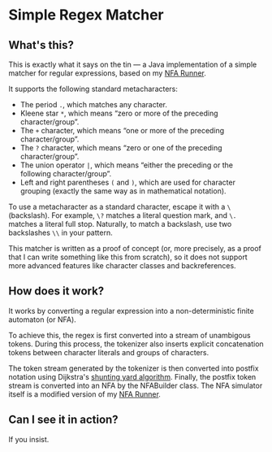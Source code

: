* Simple Regex Matcher

** What's this?
This is exactly what it says on the tin — a Java implementation of a simple matcher for regular expressions, based on my [[https://github.com/SpinningVinyl/NFA-runner][NFA Runner]].

It supports the following standard metacharacters:

- The period ~.~, which matches any character.
- Kleene star ~*~, which means “zero or more of the preceding character/group”.
- The ~+~ character, which means “one or more of the preceding character/group”.
- The ~?~ character, which means “zero or one of the preceding character/group”.
- The union operator ~|~, which means “either the preceding or the following character/group”.
- Left and right parentheses ~(~ and ~)~, which are used for character grouping (exactly the same way as in mathematical notation).

To use a metacharacter as a standard character, escape it with a ~\~ (backslash). For example, ~\?~ matches a literal question mark, and ~\.~ matches a literal full stop. Naturally, to match a backslash, use two backslashes ~\\~ in your pattern.

This matcher is written as a proof of concept (or, more precisely, as a proof that I can write something like this from scratch), so it does not support more advanced features like character classes and backreferences.

** How does it work?
It works by converting a regular expression into a non-deterministic finite automaton (or NFA).

To achieve this, the regex is first converted into a stream of unambigous tokens. During this process, the tokenizer also inserts explicit concatenation tokens between character literals and groups of characters.

The token stream generated by the tokenizer is then converted into postfix notation using Dijkstra's [[https://en.wikipedia.org/wiki/Shunting_yard_algorithm][shunting yard algorithm]]. Finally, the postfix token stream is converted into an NFA by the NFABuilder class. The NFA simulator itself is a modified version of my [[https://github.com/SpinningVinyl/NFA-runner][NFA Runner]].

** Can I see it in action?
If you insist.

[[./regex_matcher.png]]
